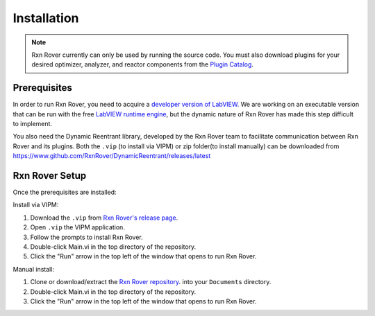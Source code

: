 .. _installation:

Installation
============

.. note::
   Rxn Rover currently can only be used by running the source code. You must 
   also download plugins for your desired optimizer, analyzer, and reactor 
   components from the `Plugin Catalog <https://rxnrover.github.io/
   PluginCatalog>`__.

Prerequisites
-------------

.. In order to run Rxn Rover, you need the free LabVIEW runtime engine,
.. acquired from the `LabVIEW website 
.. <https://www.ni.com/en-us/support/downloads/software-products/download.labview-runtime.html#369481>`__ 
.. or a developer version of LabVIEW.

In order to run Rxn Rover, you need to acquire a `developer version of LabVIEW
<https://www.ni.com/en-us/shop/product/labview.html>`__. We are working on an
executable version that can be run with the free `LabVIEW runtime engine
<https://www.ni.com/en-us/support/downloads/software-products/download.labview-runtime.html#369481>`__,
but the dynamic nature of Rxn Rover has made this step difficult to implement.

You also need the Dynamic Reentrant library, developed by the Rxn Rover team
to facilitate communication between Rxn Rover and its plugins. Both the ``.vip`` (to install via VIPM) or zip folder(to install manually) can be 
downloaded from `<https://www.github.com/RxnRover/DynamicReentrant/releases/latest>`_ 

Rxn Rover Setup
---------------

Once the prerequisites are installed:

Install via VIPM:

#. Download the ``.vip`` from `Rxn Rover's release page <https://github.com/RxnRover/RxnRover/releases/latest>`__.
#. Open ``.vip`` the VIPM application.
#. Follow the prompts to install Rxn Rover. 
#. Double-click Main.vi in the top directory of the repository.
#. Click the "Run" arrow in the top left of the window that opens to run
   Rxn Rover.

Manual install:

#. Clone or download/extract the `Rxn Rover repository <https://github.com/RxnRover/RxnRover>`__. into your ``Documents`` directory.

#. Double-click Main.vi in the top directory of the repository.

#. Click the "Run" arrow in the top left of the window that opens to run
   Rxn Rover.